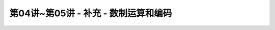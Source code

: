 .. -----------------------------------------------------------------------------
   ..
   ..  Filename       : index.rst
   ..  Author         : Huang Leilei
   ..  Status         : phase 000
   ..  Created        : 2023-10-17
   ..  Description    : description about 第04讲~第05讲 - 补充 - 数制运算和编码
   ..
.. -----------------------------------------------------------------------------

第04讲~第05讲 - 补充 - 数制运算和编码
--------------------------------------------------------------------------------

.. image:: 幻灯片1.JPG
.. image:: 幻灯片2.JPG
.. image:: 幻灯片3.JPG
.. image:: 幻灯片4.JPG
.. image:: 幻灯片5.JPG
.. image:: 幻灯片6.JPG
.. image:: 幻灯片7.JPG
.. image:: 幻灯片8.JPG
.. image:: 幻灯片9.JPG
.. image:: 幻灯片10.JPG
.. image:: 幻灯片11.JPG
.. image:: 幻灯片12.JPG
.. image:: 幻灯片13.JPG
.. image:: 幻灯片14.JPG
.. image:: 幻灯片15.JPG
.. image:: 幻灯片16.JPG
.. image:: 幻灯片17.JPG
.. image:: 幻灯片18.JPG
.. image:: 幻灯片19.JPG
.. image:: 幻灯片20.JPG
.. image:: 幻灯片21.JPG
.. image:: 幻灯片22.JPG
.. image:: 幻灯片23.JPG
.. image:: 幻灯片24.JPG
.. image:: 幻灯片25.JPG
.. image:: 幻灯片26.JPG
.. image:: 幻灯片27.JPG
.. image:: 幻灯片28.JPG
.. image:: 幻灯片29.JPG
.. image:: 幻灯片30.JPG
.. image:: 幻灯片31.JPG
.. image:: 幻灯片32.JPG
.. image:: 幻灯片33.JPG
.. image:: 幻灯片34.JPG
.. image:: 幻灯片35.JPG
.. image:: 幻灯片36.JPG
.. image:: 幻灯片37.JPG
.. image:: 幻灯片38.JPG
.. image:: 幻灯片39.JPG
.. image:: 幻灯片40.JPG
.. image:: 幻灯片41.JPG
.. image:: 幻灯片42.JPG
.. image:: 幻灯片43.JPG
.. image:: 幻灯片44.JPG
.. image:: 幻灯片45.JPG
.. image:: 幻灯片46.JPG
.. image:: 幻灯片47.JPG
.. image:: 幻灯片48.JPG
.. image:: 幻灯片49.JPG
.. image:: 幻灯片50.JPG
.. image:: 幻灯片51.JPG
.. image:: 幻灯片52.JPG
.. image:: 幻灯片53.JPG
.. image:: 幻灯片54.JPG
.. image:: 幻灯片55.JPG
.. image:: 幻灯片56.JPG
.. image:: 幻灯片57.JPG
.. image:: 幻灯片58.JPG
.. image:: 幻灯片59.JPG
.. image:: 幻灯片60.JPG
.. image:: 幻灯片61.JPG
.. image:: 幻灯片62.JPG
